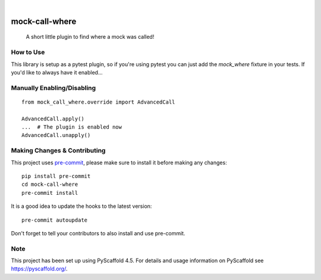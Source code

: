 .. These are examples of badges you might want to add to your README:
   please update the URLs accordingly

    .. image:: https://api.cirrus-ci.com/github/<USER>/mock-call-where.svg?branch=main
        :alt: Built Status
        :target: https://cirrus-ci.com/github/<USER>/mock-call-where
    .. image:: https://readthedocs.org/projects/mock-call-where/badge/?version=latest
        :alt: ReadTheDocs
        :target: https://mock-call-where.readthedocs.io/en/stable/
    .. image:: https://img.shields.io/coveralls/github/<USER>/mock-call-where/main.svg
        :alt: Coveralls
        :target: https://coveralls.io/r/<USER>/mock-call-where
    .. image:: https://img.shields.io/pypi/v/mock-call-where.svg
        :alt: PyPI-Server
        :target: https://pypi.org/project/mock-call-where/
    .. image:: https://img.shields.io/conda/vn/conda-forge/mock-call-where.svg
        :alt: Conda-Forge
        :target: https://anaconda.org/conda-forge/mock-call-where
    .. image:: https://pepy.tech/badge/mock-call-where/month
        :alt: Monthly Downloads
        :target: https://pepy.tech/project/mock-call-where
    .. image:: https://img.shields.io/twitter/url/http/shields.io.svg?style=social&label=Twitter
        :alt: Twitter
        :target: https://twitter.com/mock-call-where

.. image:: https://img.shields.io/badge/-PyScaffold-005CA0?logo=pyscaffold
    :alt: Project generated with PyScaffold
    :target: https://pyscaffold.org/
.. image:: https://img.shields.io/pypi/v/mock-call-where.svg
    :alt: PyPI-Server
    :target: https://pypi.org/project/mock-call-where/
.. image:: https://github.com/MrSage/mock-call-where/actions/workflows/ci.yml/badge.svg
    :alt: GitHub Test CI
    :target: https://github.com/MrSage/mock-call-where/actions/workflows/ci.yml
.. image:: https://pepy.tech/badge/mock-call-where/month
    :alt: Monthly Downloads
    :target: https://pepy.tech/project/mock-call-where

|

===============
mock-call-where
===============


    A short little plugin to find where a mock was called!


How to Use
==========

This library is setup as a pytest plugin, so if you're using pytest you can just add
the `mock_where` fixture in your tests. If you'd like to always have it enabled...


Manually Enabling/Disabling
===========================

::

    from mock_call_where.override import AdvancedCall

    AdvancedCall.apply()
    ...  # The plugin is enabled now
    AdvancedCall.unapply()


.. _pyscaffold-notes:

Making Changes & Contributing
=============================

This project uses `pre-commit`_, please make sure to install it before making any
changes::

    pip install pre-commit
    cd mock-call-where
    pre-commit install

It is a good idea to update the hooks to the latest version::

    pre-commit autoupdate

Don't forget to tell your contributors to also install and use pre-commit.

.. _pre-commit: https://pre-commit.com/

Note
====

This project has been set up using PyScaffold 4.5. For details and usage
information on PyScaffold see https://pyscaffold.org/.
